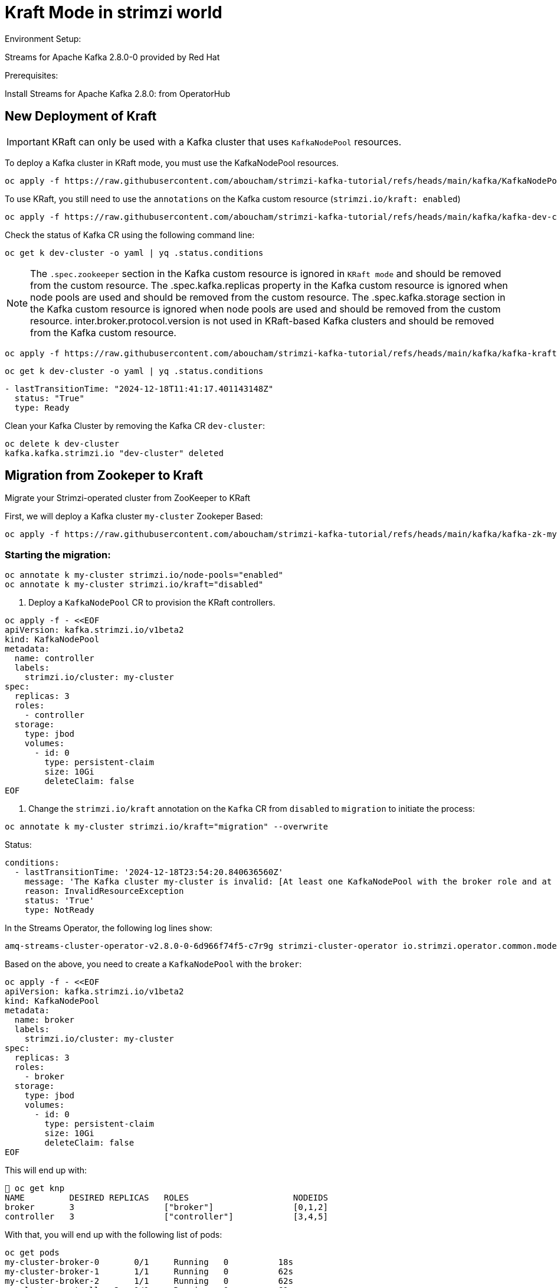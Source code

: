 = Kraft Mode in strimzi world

Environment Setup:

Streams for Apache Kafka 2.8.0-0 provided by Red Hat

Prerequisites:

Install Streams for Apache Kafka 2.8.0: from OperatorHub

== New Deployment of Kraft

IMPORTANT: KRaft can only be used with a Kafka cluster that uses `KafkaNodePool` resources.

To deploy a Kafka cluster in KRaft mode, you must use the KafkaNodePool resources.

[source, yaml,indent=0]
----
oc apply -f https://raw.githubusercontent.com/aboucham/strimzi-kafka-tutorial/refs/heads/main/kafka/KafkaNodePool-dev-cluster.yaml
----

To use KRaft, you still need to use the `annotations` on the Kafka custom resource (`strimzi.io/kraft: enabled`)

[source, yaml,indent=0]
----
oc apply -f https://raw.githubusercontent.com/aboucham/strimzi-kafka-tutorial/refs/heads/main/kafka/kafka-dev-cluster.yaml
----

Check the status of Kafka CR using the following command line:

[source, yaml,indent=0]
----
oc get k dev-cluster -o yaml | yq .status.conditions
----

NOTE: The `.spec.zookeeper` section in the Kafka custom resource is ignored in `KRaft mode` and should be removed from the custom resource.
The .spec.kafka.replicas property in the Kafka custom resource is ignored when node pools are used and should be removed from the custom resource.
The .spec.kafka.storage section in the Kafka custom resource is ignored when node pools are used and should be removed from the custom resource.
inter.broker.protocol.version is not used in KRaft-based Kafka clusters and should be removed from the Kafka custom resource.

[source, yaml,indent=0]
----
oc apply -f https://raw.githubusercontent.com/aboucham/strimzi-kafka-tutorial/refs/heads/main/kafka/kafka-kraft-dev-cluster.yaml
----

[source, yaml,indent=0]
----
oc get k dev-cluster -o yaml | yq .status.conditions
----
[source, yaml,indent=0]
----
- lastTransitionTime: "2024-12-18T11:41:17.401143148Z"
  status: "True"
  type: Ready
----

Clean your Kafka Cluster by removing the Kafka CR `dev-cluster`:

[source, yaml,indent=0]
----
oc delete k dev-cluster
kafka.kafka.strimzi.io "dev-cluster" deleted
----

== Migration from Zookeper to Kraft

Migrate your Strimzi-operated cluster from ZooKeeper to KRaft

First, we will deploy a Kafka cluster `my-cluster` Zookeper Based:

[source, yaml,indent=0]
----
oc apply -f https://raw.githubusercontent.com/aboucham/strimzi-kafka-tutorial/refs/heads/main/kafka/kafka-zk-my-cluster.yaml
----

=== Starting the migration:

[source, yaml,indent=0]
----
oc annotate k my-cluster strimzi.io/node-pools="enabled"
oc annotate k my-cluster strimzi.io/kraft="disabled"
----

1. Deploy a `KafkaNodePool` CR to provision the KRaft controllers. 

[source, yaml,indent=0]
----
oc apply -f - <<EOF
apiVersion: kafka.strimzi.io/v1beta2
kind: KafkaNodePool
metadata:
  name: controller
  labels:
    strimzi.io/cluster: my-cluster
spec:
  replicas: 3
  roles:
    - controller
  storage:
    type: jbod
    volumes:
      - id: 0
        type: persistent-claim
        size: 10Gi
        deleteClaim: false
EOF
----

2. Change the `strimzi.io/kraft` annotation on the `Kafka` CR from `disabled` to `migration` to initiate the process:

[source, yaml,indent=0]
----
oc annotate k my-cluster strimzi.io/kraft="migration" --overwrite
----

Status:

[source, yaml,indent=0]
----
  conditions:
    - lastTransitionTime: '2024-12-18T23:54:20.840636560Z'
      message: 'The Kafka cluster my-cluster is invalid: [At least one KafkaNodePool with the broker role and at least one replica is required when KRaft mode is enabled]'
      reason: InvalidResourceException
      status: 'True'
      type: NotReady
----

In the Streams Operator, the following log lines show:

[source, yaml,indent=0]
----
amq-streams-cluster-operator-v2.8.0-0-6d966f74f5-c7r9g strimzi-cluster-operator io.strimzi.operator.common.model.InvalidResourceException: The Kafka cluster my-cluster is invalid: [KafkaNodePool controller contains invalid roles configuration. In a ZooKeeper-based Kafka cluster, the KafkaNodePool role has to be always set only to the 'broker' role.]
----

Based on the above, you need to create a `KafkaNodePool` with the `broker`:

[source, yaml,indent=0]
----
oc apply -f - <<EOF
apiVersion: kafka.strimzi.io/v1beta2
kind: KafkaNodePool
metadata:
  name: broker
  labels:
    strimzi.io/cluster: my-cluster
spec:
  replicas: 3
  roles:
    - broker
  storage:
    type: jbod
    volumes:
      - id: 0
        type: persistent-claim
        size: 10Gi
        deleteClaim: false
EOF
----

This will end up with:

[source, yaml,indent=0]
----
 oc get knp
NAME         DESIRED REPLICAS   ROLES                     NODEIDS
broker       3                  ["broker"]                [0,1,2]
controller   3                  ["controller"]            [3,4,5]
----

With that, you will end up with the following list of pods:

[source, yaml,indent=0]
----
oc get pods
my-cluster-broker-0       0/1     Running   0          18s
my-cluster-broker-1       1/1     Running   0          62s
my-cluster-broker-2       1/1     Running   0          62s
my-cluster-controller-3   1/1     Running   0          61s
my-cluster-controller-4   1/1     Running   0          61s
my-cluster-controller-5   1/1     Running   0          61s
my-cluster-zookeeper-0    1/1     Running   0          10h
my-cluster-zookeeper-1    1/1     Running   0          10h
my-cluster-zookeeper-2    1/1     Running   0          10h
----

Log shows:

[source, yaml,indent=0]
----
amq-streams-cluster-operator-v2.8.0-0-6d966f74f5-f5prd strimzi-cluster-operator 2024-12-19 09:50:49 INFO  KafkaRoller:744 - Reconciliation #8319(timer) Kafka(kraft/my-cluster): Dynamic update of pod my-cluster-broker-0/0 was successful.
amq-streams-cluster-operator-v2.8.0-0-6d966f74f5-f5prd strimzi-cluster-operator 2024-12-19 09:50:49 INFO  KafkaRoller:388 - Reconciliation #8319(timer) Kafka(kraft/my-cluster): Will temporarily skip verifying pod my-cluster-broker-1/1 is up-to-date due to ForceableProblem: Pod my-cluster-broker-1 is the active controller and there are other pods to verify first, retrying after at least 250ms
amq-streams-cluster-operator-v2.8.0-0-6d966f74f5-f5prd strimzi-cluster-operator 2024-12-19 09:50:50 INFO  KafkaRoller:388 - Reconciliation #8319(timer) Kafka(kraft/my-cluster): Will temporarily skip verifying pod my-cluster-broker-2/2 is up-to-date due to ForceableProblem: Pod my-cluster-broker-2 is the active controller and there are other pods to verify first, retrying after at least 250ms
amq-streams-cluster-operator-v2.8.0-0-6d966f74f5-f5prd strimzi-cluster-operator 2024-12-19 09:50:50 INFO  KafkaRoller:744 - Reconciliation #8319(timer) Kafka(kraft/my-cluster): Dynamic update of pod my-cluster-broker-1/1 was successful.
amq-streams-cluster-operator-v2.8.0-0-6d966f74f5-f5prd strimzi-cluster-operator 2024-12-19 09:50:50 INFO  KafkaRoller:744 - Reconciliation #8319(timer) Kafka(kraft/my-cluster): Dynamic update of pod my-cluster-broker-2/2 was successful.
amq-streams-cluster-operator-v2.8.0-0-6d966f74f5-f5prd strimzi-cluster-operator 2024-12-19 09:50:51 WARN  KafkaMetadataStateManager:374 - Reconciliation #8319(timer) Kafka(kraft/my-cluster): The strimzi.io/kraft annotation can't be set to 'migration' or 'disabled' in the post-migration. You can use 'rollback' value to come back to ZooKeeper. Use the 'enabled' value to finalize migration instead.
----

In the status of Kafka CR:

[source, yaml,indent=0]
----
  conditions:
    - lastTransitionTime: '2024-12-19T09:50:51.079412731Z'
      message: The strimzi.io/kraft annotation can't be set to 'migration' or 'disabled' in the post-migration. You can use 'rollback' value to come back to ZooKeeper. Use the 'enabled' value to finalize migration instead.
      reason: KafkaMetadataStateWarning
      status: 'True'
      type: Warning
----

While the migration is going on, you can see the cluster changing the metadata state during the migration process from ZooKeeper to KRaftPostMigration, and then waiting for the user to finalize it.

[source, yaml,indent=0]
----
oc get kafka my-cluster -n kafka -w
NAME         DESIRED KAFKA REPLICAS   DESIRED ZK REPLICAS   READY   METADATA STATE   WARNINGS
my-cluster   3                        3                             ZooKeeper
my-cluster   3                        3                     True    KRaftMigration
my-cluster   3                        3                     True    KRaftDualWriting
my-cluster   3                        3                     True    KRaftPostMigration
my-cluster   3                        3                     True    KRaftPostMigration   True
----

IMPORTANT: In the KRaftPostMigration state, the cluster is still working in “dual-write” mode and the user can validate that everything is working fine before deciding to finalize the migration or rolling back to use ZooKeeper. If the Kafka custom resource has the inter.broker.protocol.version and log.message.format.version parameters set in the spec.kafka.config section, and because they are not supported in KRaft, the operator reports warnings into the status (see WARNINGS column). The user has to remove the parameters at the end of the process causing an additional rolling of the nodes.
